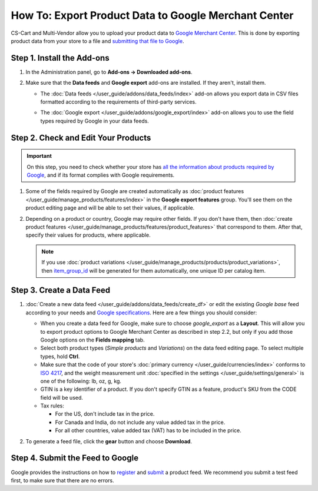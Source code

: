 *****************************************************
How To: Export Product Data to Google Merchant Center
*****************************************************

CS-Cart and Multi-Vendor allow you to upload your product data to `Google Merchant Center <https://www.google.com/retail/merchant-center/>`_. This is done by exporting product data from your store to a file and `submitting that file to Google <https://support.google.com/merchants/#topic=3404780>`_.

===========================
Step 1. Install the Add-ons
===========================

#. In the Administration panel, go to **Add-ons → Downloaded add-ons**.

#. Make sure that the **Data feeds** and **Google export** add-ons are installed. If they aren't, install them.

   * The :doc:`Data feeds </user_guide/addons/data_feeds/index>` add-on allows you export data in CSV files formatted according to the requirements of third-party services.

   * The :doc:`Google export </user_guide/addons/google_export/index>` add-on allows you to use the field types required by Google in your data feeds.

     .. image:: img/data_feeds_and_google_export1.png
         :align: center
         :alt: Both Data Feeds and Google Export add-ons must be installed, if you need to export products to Google Merchant Center.

====================================
Step 2. Check and Edit Your Products
====================================

.. important::

    On this step, you need to check whether your store has `all the information about products required by Google <https://support.google.com/merchants/answer/7052112>`_, and if its format complies with Google requirements.

#. Some of the fields required by Google are created automatically as :doc:`product features </user_guide/manage_products/features/index>` in the **Google export features** group. You'll see them on the product editing page and will be able to set their values, if applicable.

   .. image:: img/google_export_features1.png
       :align: center
       :alt: Google export features

#. Depending on a product or country, Google may require other fields. If you don't have them, then :doc:`create product features </user_guide/manage_products/features/product_features>` that correspond to them. After that, specify their values for products, where applicable.

   .. note::

       If you use :doc:`product variations </user_guide/manage_products/products/product_variations>`, then `item_group_id <https://support.google.com/merchants/answer/6324507>`_ will be generated for them automatically, one unique ID per catalog item.

==========================
Step 3. Create a Data Feed
==========================

#. :doc:`Create a new data feed </user_guide/addons/data_feeds/create_df>` or edit the existing *Google base* feed according to your needs and `Google specifications <https://support.google.com/merchants/answer/7052112>`_. Here are a few things you should consider:

   * When you create a data feed for Google, make sure to choose *google_export* as a **Layout**. This will allow you to export product options to Google Merchant Center as described in step 2.2, but only if you add those Google options on the **Fields mapping** tab.

   * Select both product types (*Simple products* and *Variations*) on the data feed editing page. To select multiple types, hold **Сtrl**.

   * Make sure that the code of your store's :doc:`primary currency </user_guide/currencies/index>` conforms to `ISO 4217 <http://www.currency-iso.org/en/home/tables/table-a1.html>`_, and the weight measurement unit :doc:`specified in the settings </user_guide/settings/general>` is one of the following: lb, oz, g, kg.

   * GTIN is a key identifier of a product. If you don't specify GTIN as a feature, product's SKU from the CODE field will be used.

   * Tax rules:

     * For the US, don't include tax in the price.

     * For Canada and India, do not include any value added tax in the price.

     * For all other countries, value added tax (VAT) has to be included in the price.

#. To generate a feed file, click the **gear** button and choose **Download**.

   .. image:: img/download_data_feed1.png
       :align: center
       :alt: Click the gear button next to the feed and choose Download to get the feed file.

=================================
Step 4. Submit the Feed to Google
=================================

Google provides the instructions on how to `register <https://support.google.com/merchants/answer/188475>`_ and `submit <https://support.google.com/merchants/answer/188477>`_ a product feed. We recommend you submit a test feed first, to make sure that there are no errors.
